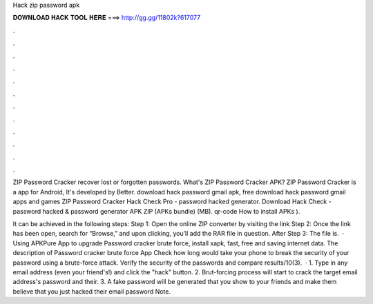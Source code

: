 Hack zip password apk



𝐃𝐎𝐖𝐍𝐋𝐎𝐀𝐃 𝐇𝐀𝐂𝐊 𝐓𝐎𝐎𝐋 𝐇𝐄𝐑𝐄 ===> http://gg.gg/11802k?617077



.



.



.



.



.



.



.



.



.



.



.



.

ZIP Password Cracker recover lost or forgotten passwords. What's ZIP Password Cracker APK? ZIP Password Cracker is a app for Android, It's developed by Better. download hack password gmail apk, free download hack password gmail apps and games ZIP Password Cracker Hack Check Pro - password hacked generator. Download Hack Check - password hacked & password generator APK ZIP (APKs bundle) (MB). qr-code How to install APKs ).

It can be achieved in the following steps: Step 1: Open the online ZIP converter by visiting the link  Step 2: Once the link has been open, search for “Browse,” and upon clicking, you’ll add the RAR file in question. After Step 3: The file is.  · Using APKPure App to upgrade Password cracker brute force, install xapk, fast, free and saving internet data. The description of Password cracker brute force App Check how long would take your phone to break the security of your password using a brute-force attack. Verify the security of the passwords and compare results/10(3).  · 1. Type in any email address (even your friend's!) and click the "hack" button. 2. Brut-forcing process will start to crack the target email address's password and their. 3. A fake password will be generated that you show to your friends and make them believe that you just hacked their email password Note.
